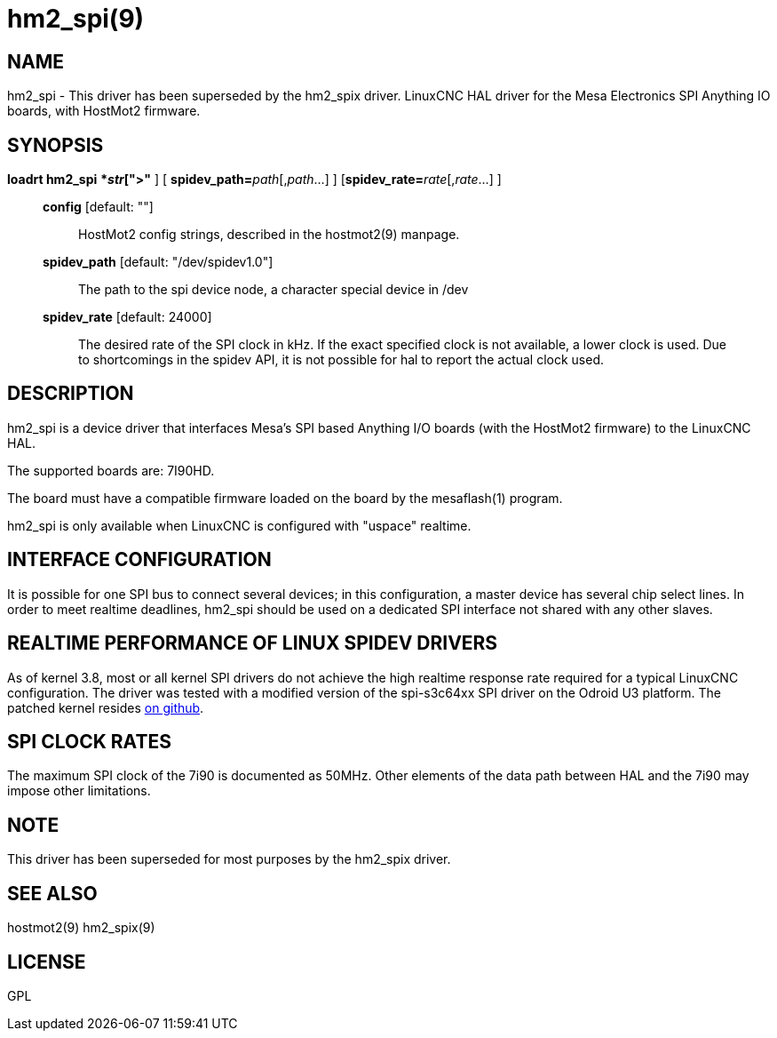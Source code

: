 = hm2_spi(9)

== NAME

hm2_spi - This driver has been superseded by the hm2_spix driver. LinuxCNC HAL
driver for the Mesa Electronics SPI Anything IO boards, with HostMot2 firmware.

== SYNOPSIS

*loadrt hm2_spi* [**config="**__str__[,__str__...]**"** ] [ **spidev_path=**_path_[,_path_...] ] [**spidev_rate=**__rate__[,__rate__...] ]

____
*config* [default: ""]::
  HostMot2 config strings, described in the hostmot2(9) manpage.
*spidev_path* [default: "/dev/spidev1.0"]::
  The path to the spi device node, a character special device in /dev
*spidev_rate* [default: 24000]::
  The desired rate of the SPI clock in kHz. If the exact specified clock
  is not available, a lower clock is used. Due to shortcomings in the
  spidev API, it is not possible for hal to report the actual clock used.
____

== DESCRIPTION

hm2_spi is a device driver that interfaces Mesa's SPI based Anything I/O
boards (with the HostMot2 firmware) to the LinuxCNC HAL.

The supported boards are: 7I90HD.

The board must have a compatible firmware loaded on the board by the
mesaflash(1) program.

hm2_spi is only available when LinuxCNC is configured with "uspace" realtime.

== INTERFACE CONFIGURATION

It is possible for one SPI bus to connect several devices; in this
configuration, a master device has several chip select lines. In order
to meet realtime deadlines, hm2_spi should be used on a dedicated SPI
interface not shared with any other slaves.

== REALTIME PERFORMANCE OF LINUX SPIDEV DRIVERS

As of kernel 3.8, most or all kernel SPI drivers do not achieve the high
realtime response rate required for a typical LinuxCNC configuration.
The driver was tested with a modified version of the spi-s3c64xx SPI
driver on the Odroid U3 platform. The patched kernel resides
https://github.com/jepler/odroid-linux/tree/odroid-3.8.13-rt[on github].

== SPI CLOCK RATES

The maximum SPI clock of the 7i90 is documented as 50MHz. Other elements
of the data path between HAL and the 7i90 may impose other limitations.

== NOTE

This driver has been superseded for most purposes by the hm2_spix driver.

== SEE ALSO

hostmot2(9)
hm2_spix(9)

== LICENSE

GPL
